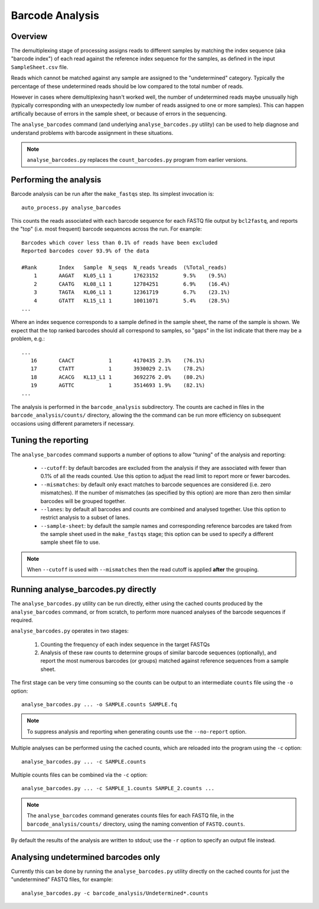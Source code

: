 Barcode Analysis
================

Overview
--------

The demultiplexing stage of processing assigns reads to different samples
by matching the index sequence (aka "barcode index") of each read against
the reference index sequence for the samples, as defined in the input
``SampleSheet.csv`` file.

Reads which cannot be matched against any sample are assigned to the
"undetermined" category. Typically the percentage of these undetermined reads
should be low compared to the total number of reads.

However in cases where demultiplexing hasn't worked well, the number of
undetermined reads maybe unusually high (typically corresponding with an
unexpectedly low number of reads assigned to one or more samples). This can
happen artifically because of errors in the sample sheet, or because of
errors in the sequencing.

The ``analyse_barcodes`` command (and underlying ``analyse_barcodes.py``
utility) can be used to help diagnose and understand problems with barcode
assignment in these situations.

.. note::

   ``analyse_barcodes.py`` replaces the ``count_barcodes.py`` program from
   earlier versions.

Performing the analysis
-----------------------

Barcode analysis can be run after the ``make_fastqs`` step. Its simplest
invocation is::

    auto_process.py analyse_barcodes

This counts the reads associated with each barcode sequence for each
FASTQ file output by ``bcl2fastq``, and reports the "top" (i.e. most
frequent) barcode sequences across the run. For example::

    Barcodes which cover less than 0.1% of reads have been excluded
    Reported barcodes cover 93.9% of the data
    
    #Rank	Index	Sample	N_seqs	N_reads	%reads	(%Total_reads)
        1	AAGAT	KL05_L1	1	17623152	9.5%	(9.5%)
        2	CAATG	KL08_L1	1	12784251	6.9%	(16.4%)
        3	TAGTA	KL06_L1	1	12361719	6.7%	(23.1%)
        4	GTATT	KL15_L1	1	10011071	5.4%	(28.5%)
    ...

Where an index sequence corresponds to a sample defined in the sample
sheet, the name of the sample is shown. We expect that the top ranked
barcodes should all correspond to samples, so "gaps" in the list
indicate that there may be a problem, e.g.::

    ...
       16	CAACT		1	4170435	2.3%	(76.1%)
       17	CTATT		1	3930029	2.1%	(78.2%)
       18	ACACG	KL13_L1	1	3692276	2.0%	(80.2%)
       19	AGTTC		1	3514693	1.9%	(82.1%)
    ...

The analysis is performed in the ``barcode_analysis`` subdirectory.
The counts are cached in files in the ``barcode_analysis/counts/``
directory, allowing the the command can be run more efficiency on
subsequent occasions using different parameters if necessary.

Tuning the reporting
--------------------

The ``analyse_barcodes`` command supports a number of options to allow
"tuning" of the analysis and reporting:

 * ``--cutoff``: by default barcodes are excluded from the analysis if
   they are associated with fewer than 0.1% of all the reads counted.
   Use this option to adjust the read limit to report more or fewer
   barcodes.

 * ``--mismatches``: by default only exact matches to barcode sequences
   are considered (i.e. zero mismatches). If the number of mismatches
   (as specified by this option) are more than zero then similar barcodes
   will be grouped together.

 * ``--lanes``: by default all barcodes and counts are combined and
   analysed together. Use this option to restrict analysis to a subset
   of lanes.

 * ``--sample-sheet``: by default the sample names and corresponding
   reference barcodes are taked from the sample sheet used in the
   ``make_fastqs`` stage; this option can be used to specify a different
   sample sheet file to use.

.. note::

   When ``--cutoff`` is used with ``--mismatches`` then the read cutoff
   is applied **after** the grouping.

Running analyse_barcodes.py directly
------------------------------------

The ``analyse_barcodes.py`` utility can be run directly, either using
the cached counts produced by the ``analyse_barcodes`` command, or from
scratch, to perform more nuanced analyses of the barcode sequences if
required.

``analyse_barcodes.py`` operates in two stages:

 1. Counting the frequency of each index sequence in the target FASTQs

 2. Analysis of these raw counts to determine groups of similar barcode
    sequences (optionally), and report the most numerous barcodes (or
    groups) matched against reference sequences from a sample sheet.

The first stage can be very time consuming so the counts can be output to an
intermediate ``counts`` file using the ``-o`` option::

    analyse_barcodes.py ... -o SAMPLE.counts SAMPLE.fq

.. note::

   To suppress analysis and reporting when generating counts
   use the ``--no-report`` option.

Multiple analyses can be performed using the cached counts, which are
reloaded into the program using the ``-c`` option::

    analyse_barcodes.py ... -c SAMPLE.counts

Multiple counts files can be combined via the ``-c`` option::

    analyse_barcodes.py ... -c SAMPLE_1.counts SAMPLE_2.counts ...

.. note::

   The ``analyse_barcodes`` command generates counts files for each
   FASTQ file, in the ``barcode_analysis/counts/`` directory, using
   the naming convention of ``FASTQ.counts``.

By default the results of the analysis are written to stdout; use
the ``-r`` option to specify an output file instead.

Analysing undetermined barcodes only
------------------------------------

Currently this can be done by running the ``analyse_barcodes.py`` utility
directly on the cached counts for just the "undetermined" FASTQ files,
for example::

    analyse_barcodes.py -c barcode_analysis/Undetermined*.counts
